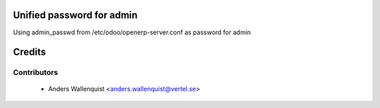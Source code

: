 .. image:: https://img.shields.io/badge/licence-AGPL--3-blue.svg
    :alt: License

Unified password for admin
==========================

Using admin_passwd from /etc/odoo/openerp-server.conf as password for admin


Credits
=======

Contributors
------------

 * Anders Wallenquist <anders.wallenquist@vertel.se>
